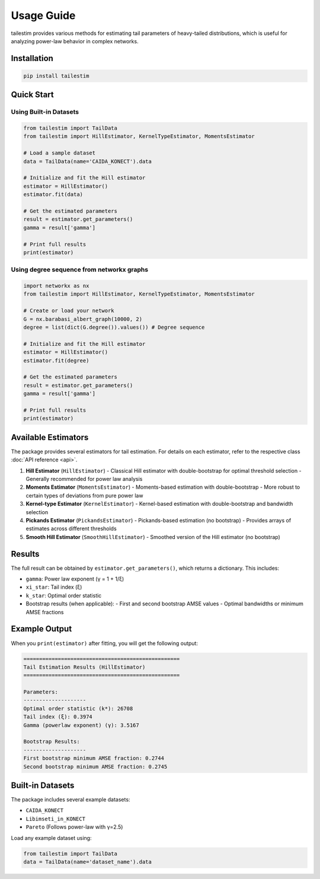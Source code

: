 Usage Guide
==========

tailestim provides various methods for estimating tail parameters of heavy-tailed distributions, which is useful for analyzing power-law behavior in complex networks.


Installation
----------
.. code-block:: bash

   pip install tailestim


Quick Start
----------

Using Built-in Datasets
~~~~~~~~~~~~~~~~~~~~~

.. code-block:: python

    from tailestim import TailData
    from tailestim import HillEstimator, KernelTypeEstimator, MomentsEstimator

    # Load a sample dataset
    data = TailData(name='CAIDA_KONECT').data

    # Initialize and fit the Hill estimator
    estimator = HillEstimator()
    estimator.fit(data)

    # Get the estimated parameters
    result = estimator.get_parameters()
    gamma = result['gamma']

    # Print full results
    print(estimator)

Using degree sequence from networkx graphs
~~~~~~~~~~~~~~~~~~~~~~~~~~~~~~~~~~~~~~~

.. code-block:: python

    import networkx as nx
    from tailestim import HillEstimator, KernelTypeEstimator, MomentsEstimator

    # Create or load your network
    G = nx.barabasi_albert_graph(10000, 2)
    degree = list(dict(G.degree()).values()) # Degree sequence

    # Initialize and fit the Hill estimator
    estimator = HillEstimator()
    estimator.fit(degree)

    # Get the estimated parameters
    result = estimator.get_parameters()
    gamma = result['gamma']

    # Print full results
    print(estimator)

Available Estimators
------------------

The package provides several estimators for tail estimation. For details on each estimator, refer to the respective class :doc:`API reference <api>`.

1. **Hill Estimator** (``HillEstimator``)
   - Classical Hill estimator with double-bootstrap for optimal threshold selection
   - Generally recommended for power law analysis
2. **Moments Estimator** (``MomentsEstimator``)
   - Moments-based estimation with double-bootstrap
   - More robust to certain types of deviations from pure power law
3. **Kernel-type Estimator** (``KernelEstimator``)
   - Kernel-based estimation with double-bootstrap and bandwidth selection
4. **Pickands Estimator** (``PickandsEstimator``)
   - Pickands-based estimation (no bootstrap)
   - Provides arrays of estimates across different thresholds
5. **Smooth Hill Estimator** (``SmoothHillEstimator``)
   - Smoothed version of the Hill estimator (no bootstrap)

Results
-------

The full result can be obtained by ``estimator.get_parameters()``, which returns a dictionary. This includes:

- ``gamma``: Power law exponent (γ = 1 + 1/ξ)
- ``xi_star``: Tail index (ξ)
- ``k_star``: Optimal order statistic
- Bootstrap results (when applicable):
  - First and second bootstrap AMSE values
  - Optimal bandwidths or minimum AMSE fractions

Example Output
------------

When you ``print(estimator)`` after fitting, you will get the following output:

.. code-block:: text

    ==================================================
    Tail Estimation Results (HillEstimator)
    ==================================================

    Parameters:
    --------------------
    Optimal order statistic (k*): 26708
    Tail index (ξ): 0.3974
    Gamma (powerlaw exponent) (γ): 3.5167

    Bootstrap Results:
    --------------------
    First bootstrap minimum AMSE fraction: 0.2744
    Second bootstrap minimum AMSE fraction: 0.2745

Built-in Datasets
---------------

The package includes several example datasets:

- ``CAIDA_KONECT``
- ``Libimseti_in_KONECT``
- ``Pareto`` (Follows power-law with γ=2.5)

Load any example dataset using:

.. code-block:: python

    from tailestim import TailData
    data = TailData(name='dataset_name').data